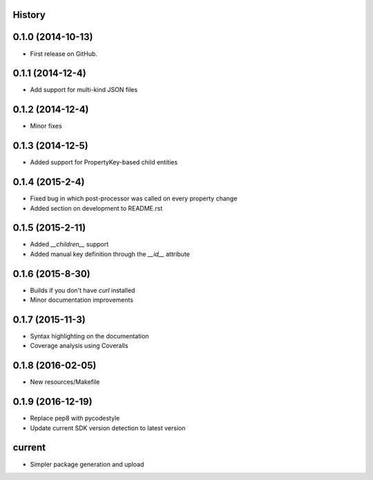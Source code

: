 .. :changelog:

History
-------

0.1.0 (2014-10-13)
------------------

* First release on GitHub.

0.1.1 (2014-12-4)
-----------------

* Add support for multi-kind JSON files

0.1.2 (2014-12-4)
-----------------

* Minor fixes

0.1.3 (2014-12-5)
-----------------

* Added support for PropertyKey-based child entities

0.1.4 (2015-2-4)
-----------------

* Fixed bug in which post-processor was called on every property change
* Added section on development to README.rst

0.1.5 (2015-2-11)
-----------------

* Added `__children__` support
* Added manual key definition through the `__id__` attribute

0.1.6 (2015-8-30)
-----------------

* Builds if you don't have `curl` installed
* Minor documentation improvements

0.1.7 (2015-11-3)
-----------------

* Syntax highlighting on the documentation
* Coverage analysis using Coveralls

0.1.8 (2016-02-05)
------------------

* New resources/Makefile

0.1.9 (2016-12-19)
------------------

* Replace pep8 with pycodestyle
* Update current SDK version detection to latest version

current
-------

* Simpler package generation and upload
